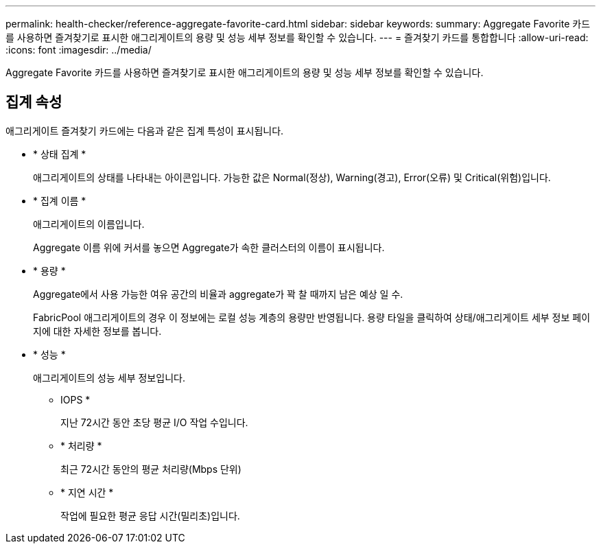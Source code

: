 ---
permalink: health-checker/reference-aggregate-favorite-card.html 
sidebar: sidebar 
keywords:  
summary: Aggregate Favorite 카드를 사용하면 즐겨찾기로 표시한 애그리게이트의 용량 및 성능 세부 정보를 확인할 수 있습니다. 
---
= 즐겨찾기 카드를 통합합니다
:allow-uri-read: 
:icons: font
:imagesdir: ../media/


[role="lead"]
Aggregate Favorite 카드를 사용하면 즐겨찾기로 표시한 애그리게이트의 용량 및 성능 세부 정보를 확인할 수 있습니다.



== 집계 속성

애그리게이트 즐겨찾기 카드에는 다음과 같은 집계 특성이 표시됩니다.

* * 상태 집계 *
+
애그리게이트의 상태를 나타내는 아이콘입니다. 가능한 값은 Normal(정상), Warning(경고), Error(오류) 및 Critical(위험)입니다.

* * 집계 이름 *
+
애그리게이트의 이름입니다.

+
Aggregate 이름 위에 커서를 놓으면 Aggregate가 속한 클러스터의 이름이 표시됩니다.

* * 용량 *
+
Aggregate에서 사용 가능한 여유 공간의 비율과 aggregate가 꽉 찰 때까지 남은 예상 일 수.

+
FabricPool 애그리게이트의 경우 이 정보에는 로컬 성능 계층의 용량만 반영됩니다. 용량 타일을 클릭하여 상태/애그리게이트 세부 정보 페이지에 대한 자세한 정보를 봅니다.

* * 성능 *
+
애그리게이트의 성능 세부 정보입니다.

+
** IOPS *
+
지난 72시간 동안 초당 평균 I/O 작업 수입니다.

** * 처리량 *
+
최근 72시간 동안의 평균 처리량(Mbps 단위)

** * 지연 시간 *
+
작업에 필요한 평균 응답 시간(밀리초)입니다.




